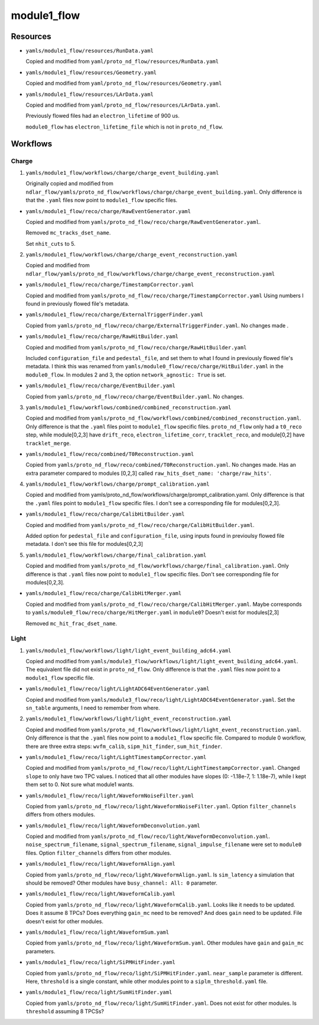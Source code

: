 ============
module1_flow
============

Resources
=========
* ``yamls/module1_flow/resources/RunData.yaml``

  Copied and modified from ``yaml/proto_nd_flow/resources/RunData.yaml``

* ``yamls/module1_flow/resources/Geometry.yaml``

  Copied and modified from ``yaml/proto_nd_flow/resources/Geometry.yaml``

* ``yamls/module1_flow/resources/LArData.yaml``

  Copied and modified from ``yaml/proto_nd_flow/resources/LArData.yaml``.

  Previously flowed files had an ``electron_lifetime`` of 900 us.

  ``module0_flow`` has ``electron_lifetime_file`` which is not in ``proto_nd_flow``.


Workflows
=========

Charge
------
1. ``yamls/module1_flow/workflows/charge/charge_event_building.yaml``

   Originally copied and modified from ``ndlar_flow/yamls/proto_nd_flow/workflows/charge/charge_event_building.yaml``. Only difference is that the ``.yaml`` files now point to ``module1_flow`` specific files.

* ``yamls/module1_flow/reco/charge/RawEventGenerator.yaml``

  Copied and modified from ``yamls/proto_nd_flow/reco/charge/RawEventGenerator.yaml``.

  Removed ``mc_tracks_dset_name``.

  Set ``nhit_cuts`` to 5.

2. ``yamls/module1_flow/workflows/charge/charge_event_reconstruction.yaml``

   Copied and modified from ``ndlar_flow/yamls/proto_nd_flow/workflows/charge/charge_event_reconstruction.yaml``

* ``yamls/module1_flow/reco/charge/TimestampCorrector.yaml``

  Copied and modified from ``yamls/proto_nd_flow/reco/charge/TimestampCorrector.yaml``
  Using numbers I found in previously flowed file's metadata.

* ``yamls/module1_flow/reco/charge/ExternalTriggerFinder.yaml``

  Copied from ``yamls/proto_nd_flow/reco/charge/ExternalTriggerFinder.yaml``. No changes made .

* ``yamls/module1_flow/reco/charge/RawHitBuilder.yaml``

  Copied and modified from ``yamls/proto_nd_flow/reco/charge/RawHitBuilder.yaml``

  Included ``configuration_file`` and ``pedestal_file``, and set them to what I found in previously flowed file's metadata. I think this was renamed from ``yamls/module0_flow/reco/charge/HitBuilder.yaml`` in the ``module0_flow``. In modules 2 and 3, the option ``network_agnostic: True`` is set. 

* ``yamls/module1_flow/reco/charge/EventBuilder.yaml``

  Copied from ``yamls/proto_nd_flow/reco/charge/EventBuilder.yaml``. No changes.


3. ``yamls/module1_flow/workflows/combined/combined_reconstruction.yaml``

   Copied and modified from ``yamls/proto_nd_flow/workflows/combined/combined_reconstruction.yaml``. Only difference is that the ``.yaml`` files point to ``module1_flow`` specific files. ``proto_nd_flow`` only had a ``t0_reco`` step, while module[0,2,3]  have ``drift_reco``, ``electron_lifetime_corr``, ``tracklet_reco``, and module[0,2] have ``tracklet_merge``.

* ``yamls/module1_flow/reco/combined/T0Reconstruction.yaml``

  Copied from ``yamls/proto_nd_flow/reco/combined/T0Reconstruction.yaml``. No changes made. Has an extra parameter compared to modules [0,2,3] called ``raw_hits_dset_name: 'charge/raw_hits'``.

4. ``yamls/module1_flow/workflows/charge/prompt_calibration.yaml``

   Copied and modified from yamls/proto_nd_flow/workflows/charge/prompt_calibration.yaml. Only difference is that the ``.yaml`` files point to ``module1_flow`` specific files. I don't see a corresponding file for modules[0,2,3].

* ``yamls/module1_flow/reco/charge/CalibHitBuilder.yaml``

  Copied and modified from ``yamls/proto_nd_flow/reco/charge/CalibHitBuilder.yaml``.

  Added option for ``pedestal_file`` and ``configuration_file``, using inputs found in previoulsy flowed file metadata. I don't see this file for modules[0,2,3]

5. ``yamls/module1_flow/workflows/charge/final_calibration.yaml``

   Copied and modified from ``yamls/proto_nd_flow/workflows/charge/final_calibration.yaml``. Only difference is that ``.yaml`` files now point to ``module1_flow`` specific files. Don't see corresponding file for modules[0,2,3].

* ``yamls/module1_flow/reco/charge/CalibHitMerger.yaml``

  Copied and modified from ``yamls/proto_nd_flow/reco/charge/CalibHitMerger.yaml``. Maybe corresponds to ``yamls/module0_flow/reco/charge/HitMerger.yaml`` in ``module0``? Doesn't exist for modules[2,3]

  Removed ``mc_hit_frac_dset_name``.

Light
-----
1. ``yamls/module1_flow/workflows/light/light_event_building_adc64.yaml``

   Copied and modified from ``yamls/module3_flow/workflows/light/light_event_building_adc64.yaml``. The equivalent file did not exist in ``proto_nd_flow``. Only difference is that the ``.yaml`` files now point to a ``module1_flow`` specific file.

* ``yamls/module1_flow/reco/light/LightADC64EventGenerator.yaml``

  Copied and modified from ``yamls/module3_flow/reco/light/LightADC64EventGenerator.yaml``. Set the ``sn_table`` arguments, I need to remember from where.

2. ``yamls/module1_flow/workflows/light/light_event_reconstruction.yaml``

   Copied and modified from ``yamls/proto_nd_flow/workflows/light/light_event_reconstruction.yaml``. Only difference is that the ``.yaml`` files now point to a ``module1_flow`` specific file. Compared to module 0 workflow, there are three extra steps: ``wvfm_calib``, ``sipm_hit_finder``, ``sum_hit_finder``.

* ``yamls/module1_flow/reco/light/LightTimestampCorrector.yaml``

  Copied and modified from ``yamls/proto_nd_flow/reco/light/LightTimestampCorrector.yaml``. Changed ``slope`` to only have two TPC values. I noticed that all other modules have slopes (0: -1.18e-7, 1: 1.18e-7), while I kept them set to 0. Not sure what module1 wants. 

* ``yamls/module1_flow/reco/light/WaveformNoiseFilter.yaml``

  Copied from ``yamls/proto_nd_flow/reco/light/WaveformNoiseFilter.yaml``. Option ``filter_channels`` differs from others modules.

* ``yamls/module1_flow/reco/light/WaveformDeconvolution.yaml``

  Copied and modified from ``yamls/proto_nd_flow/reco/light/WaveformDeconvolution.yaml``. ``noise_spectrum_filename``, ``signal_spectrum_filename``, ``signal_impulse_filename`` were set to ``module0`` files. Option ``filter_channels`` differs from other modules.

* ``yamls/module1_flow/reco/light/WaveformAlign.yaml``

  Copied from ``yamls/proto_nd_flow/reco/light/WaveformAlign.yaml``. Is ``sim_latency`` a simulation that should be removed? Other modules have ``busy_channel: All: 0`` parameter. 

* ``yamls/module1_flow/reco/light/WaveformCalib.yaml``

  Copied from ``yamls/proto_nd_flow/reco/light/WaveformCalib.yaml``. Looks like it needs to be updated. Does it assume 8 TPCs? Does everything ``gain_mc`` need to be removed? And does ``gain`` need to be updated. File doesn't exist for other modules.

* ``yamls/module1_flow/reco/light/WaveformSum.yaml``

  Copied from ``yamls/proto_nd_flow/reco/light/WaveformSum.yaml``. Other modules have ``gain`` and ``gain_mc`` parameters. 

* ``yamls/module1_flow/reco/light/SiPMHitFinder.yaml``

  Copied from ``yamls/proto_nd_flow/reco/light/SiPMHitFinder.yaml``. ``near_sample`` parameter is different. Here, ``threshold`` is a single constant, while other modules point to a ``siplm_threshold.yaml`` file. 

* ``yamls/module1_flow/reco/light/SumHitFinder.yaml``

  Copied from ``yamls/proto_nd_flow/reco/light/SumHitFinder.yaml``. Does not exist for other modules. Is ``threshold`` assuming 8 TPCSs? 
